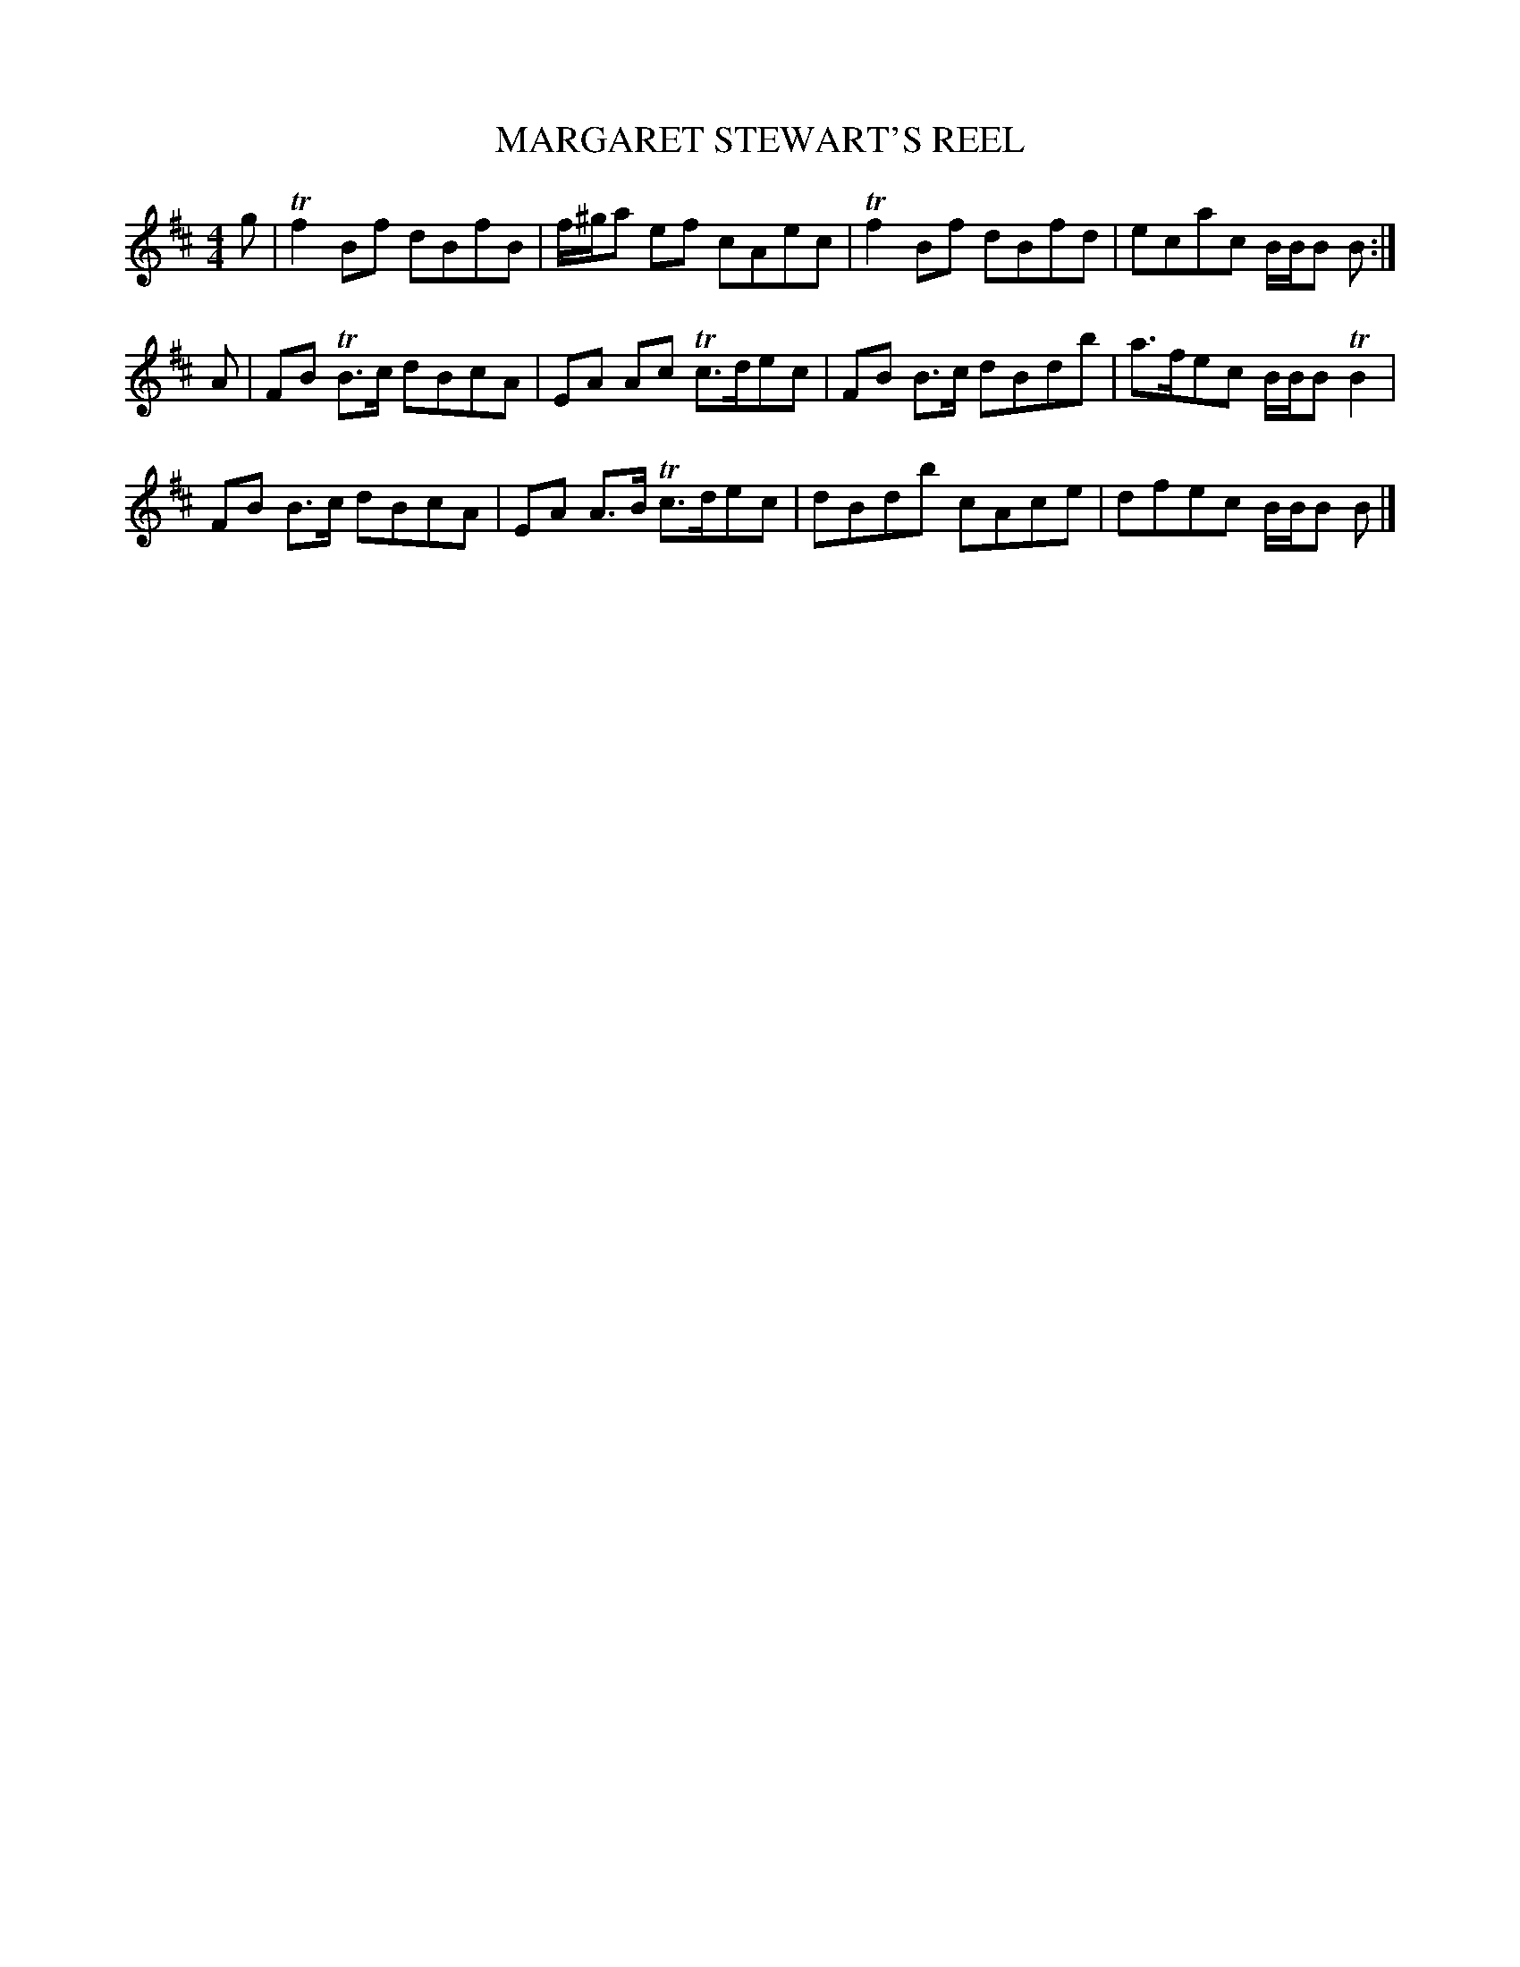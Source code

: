 X: 0791
T: MARGARET STEWART'S REEL
B: Oliver Ditson "The Boston Collection of Instrumental Music" 1910 p.79 #1
F: http://conquest.imslp.info/files/imglnks/usimg/8/8f/IMSLP175643-PMLP309456-bostoncollection00bost_bw.pdf
%: 2012 John Chambers <jc:trillian.mit.edu>
M: 4/4
L: 1/8
K: Bm
g | Tf2Bf dBfB | f/^g/a ef cAec | Tf2Bf dBfd | ecac B/B/B B :|
A | FB TB>c dBcA | EA Ac  Tc>dec | FB B>c dBdb | a>fec B/B/B TB2 |
    FB  B>c dBcA | EA A>B Tc>dec | dBdb cAce | dfec B/B/B B |]
